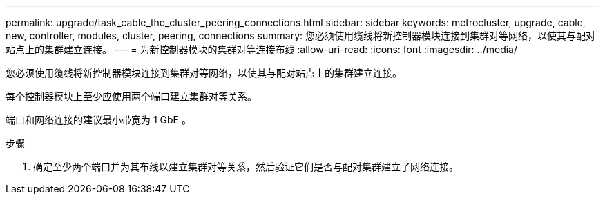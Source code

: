 ---
permalink: upgrade/task_cable_the_cluster_peering_connections.html 
sidebar: sidebar 
keywords: metrocluster, upgrade, cable, new, controller, modules, cluster, peering, connections 
summary: 您必须使用缆线将新控制器模块连接到集群对等网络，以使其与配对站点上的集群建立连接。 
---
= 为新控制器模块的集群对等连接布线
:allow-uri-read: 
:icons: font
:imagesdir: ../media/


[role="lead"]
您必须使用缆线将新控制器模块连接到集群对等网络，以使其与配对站点上的集群建立连接。

每个控制器模块上至少应使用两个端口建立集群对等关系。

端口和网络连接的建议最小带宽为 1 GbE 。

.步骤
. 确定至少两个端口并为其布线以建立集群对等关系，然后验证它们是否与配对集群建立了网络连接。

